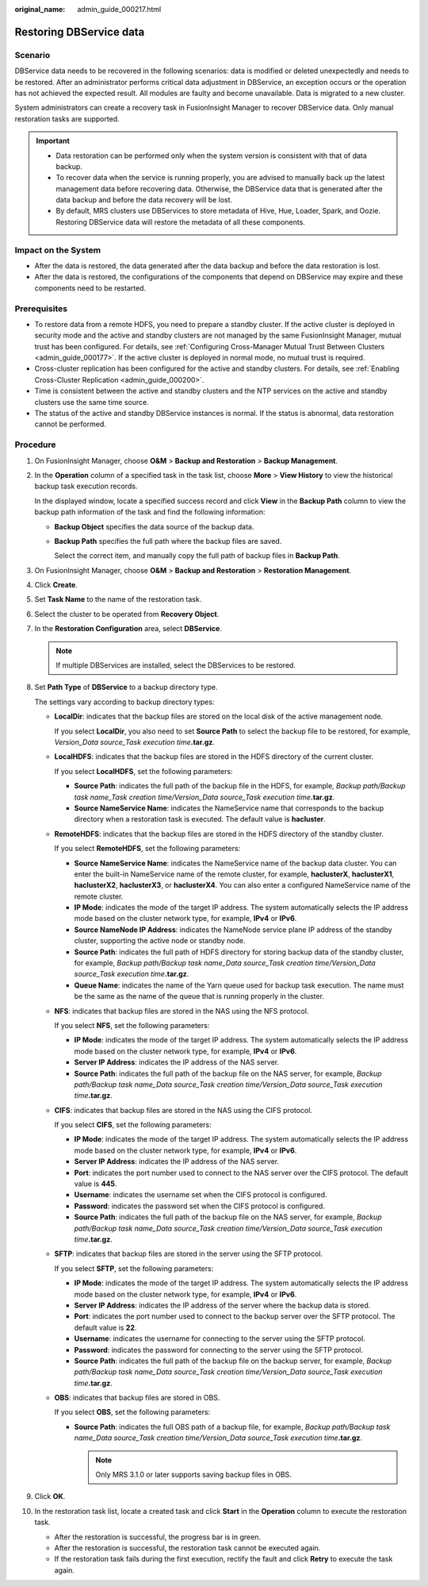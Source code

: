 :original_name: admin_guide_000217.html

.. _admin_guide_000217:

Restoring DBService data
========================

Scenario
--------

DBService data needs to be recovered in the following scenarios: data is modified or deleted unexpectedly and needs to be restored. After an administrator performs critical data adjustment in DBService, an exception occurs or the operation has not achieved the expected result. All modules are faulty and become unavailable. Data is migrated to a new cluster.

System administrators can create a recovery task in FusionInsight Manager to recover DBService data. Only manual restoration tasks are supported.

.. important::

   -  Data restoration can be performed only when the system version is consistent with that of data backup.
   -  To recover data when the service is running properly, you are advised to manually back up the latest management data before recovering data. Otherwise, the DBService data that is generated after the data backup and before the data recovery will be lost.
   -  By default, MRS clusters use DBServices to store metadata of Hive, Hue, Loader, Spark, and Oozie. Restoring DBService data will restore the metadata of all these components.

Impact on the System
--------------------

-  After the data is restored, the data generated after the data backup and before the data restoration is lost.
-  After the data is restored, the configurations of the components that depend on DBService may expire and these components need to be restarted.

Prerequisites
-------------

-  To restore data from a remote HDFS, you need to prepare a standby cluster. If the active cluster is deployed in security mode and the active and standby clusters are not managed by the same FusionInsight Manager, mutual trust has been configured. For details, see :ref:`Configuring Cross-Manager Mutual Trust Between Clusters <admin_guide_000177>`. If the active cluster is deployed in normal mode, no mutual trust is required.
-  Cross-cluster replication has been configured for the active and standby clusters. For details, see :ref:`Enabling Cross-Cluster Replication <admin_guide_000200>`.
-  Time is consistent between the active and standby clusters and the NTP services on the active and standby clusters use the same time source.

-  The status of the active and standby DBService instances is normal. If the status is abnormal, data restoration cannot be performed.

Procedure
---------

#. On FusionInsight Manager, choose **O&M** > **Backup and Restoration** > **Backup Management**.

#. In the **Operation** column of a specified task in the task list, choose **More** > **View History** to view the historical backup task execution records.

   In the displayed window, locate a specified success record and click **View** in the **Backup Path** column to view the backup path information of the task and find the following information:

   -  **Backup Object** specifies the data source of the backup data.

   -  **Backup Path** specifies the full path where the backup files are saved.

      Select the correct item, and manually copy the full path of backup files in **Backup Path**.

#. On FusionInsight Manager, choose **O&M** > **Backup and Restoration** > **Restoration Management**.

#. Click **Create**.

#. Set **Task Name** to the name of the restoration task.

#. Select the cluster to be operated from **Recovery Object**.

#. In the **Restoration Configuration** area, select **DBService**.

   .. note::

      If multiple DBServices are installed, select the DBServices to be restored.

#. Set **Path Type** of **DBService** to a backup directory type.

   The settings vary according to backup directory types:

   -  **LocalDir**: indicates that the backup files are stored on the local disk of the active management node.

      If you select **LocalDir**, you also need to set **Source Path** to select the backup file to be restored, for example, *Version_Data source_Task execution time*\ **.tar.gz**.

   -  **LocalHDFS**: indicates that the backup files are stored in the HDFS directory of the current cluster.

      If you select **LocalHDFS**, set the following parameters:

      -  **Source Path**: indicates the full path of the backup file in the HDFS, for example, *Backup path/Backup task name_Task creation time/Version_Data source_Task execution time*\ **.tar.gz**.
      -  **Source NameService Name**: indicates the NameService name that corresponds to the backup directory when a restoration task is executed. The default value is **hacluster**.

   -  **RemoteHDFS**: indicates that the backup files are stored in the HDFS directory of the standby cluster.

      If you select **RemoteHDFS**, set the following parameters:

      -  **Source NameService Name**: indicates the NameService name of the backup data cluster. You can enter the built-in NameService name of the remote cluster, for example, **haclusterX**, **haclusterX1**, **haclusterX2**, **haclusterX3**, or **haclusterX4**. You can also enter a configured NameService name of the remote cluster.
      -  **IP Mode**: indicates the mode of the target IP address. The system automatically selects the IP address mode based on the cluster network type, for example, **IPv4** or **IPv6**.
      -  **Source NameNode IP Address**: indicates the NameNode service plane IP address of the standby cluster, supporting the active node or standby node.
      -  **Source Path**: indicates the full path of HDFS directory for storing backup data of the standby cluster, for example, *Backup path/Backup task name_Data source_Task creation time/Version_Data source_Task execution time*\ **.tar.gz**.
      -  **Queue Name**: indicates the name of the Yarn queue used for backup task execution. The name must be the same as the name of the queue that is running properly in the cluster.

   -  **NFS**: indicates that backup files are stored in the NAS using the NFS protocol.

      If you select **NFS**, set the following parameters:

      -  **IP Mode**: indicates the mode of the target IP address. The system automatically selects the IP address mode based on the cluster network type, for example, **IPv4** or **IPv6**.

      -  **Server IP Address**: indicates the IP address of the NAS server.
      -  **Source Path**: indicates the full path of the backup file on the NAS server, for example, *Backup path/Backup task name_Data source_Task creation time/Version_Data source_Task execution time*\ **.tar.gz**.

   -  **CIFS**: indicates that backup files are stored in the NAS using the CIFS protocol.

      If you select **CIFS**, set the following parameters:

      -  **IP Mode**: indicates the mode of the target IP address. The system automatically selects the IP address mode based on the cluster network type, for example, **IPv4** or **IPv6**.

      -  **Server IP Address**: indicates the IP address of the NAS server.
      -  **Port**: indicates the port number used to connect to the NAS server over the CIFS protocol. The default value is **445**.
      -  **Username**: indicates the username set when the CIFS protocol is configured.
      -  **Password**: indicates the password set when the CIFS protocol is configured.
      -  **Source Path**: indicates the full path of the backup file on the NAS server, for example, *Backup path/Backup task name_Data source_Task creation time/Version_Data source_Task execution time*\ **.tar.gz**.

   -  **SFTP**: indicates that backup files are stored in the server using the SFTP protocol.

      If you select **SFTP**, set the following parameters:

      -  **IP Mode**: indicates the mode of the target IP address. The system automatically selects the IP address mode based on the cluster network type, for example, **IPv4** or **IPv6**.

      -  **Server IP Address**: indicates the IP address of the server where the backup data is stored.
      -  **Port**: indicates the port number used to connect to the backup server over the SFTP protocol. The default value is **22**.
      -  **Username**: indicates the username for connecting to the server using the SFTP protocol.
      -  **Password**: indicates the password for connecting to the server using the SFTP protocol.
      -  **Source Path**: indicates the full path of the backup file on the backup server, for example, *Backup path/Backup task name_Data source_Task creation time/Version_Data source_Task execution time*\ **.tar.gz**.

   -  **OBS**: indicates that backup files are stored in OBS.

      If you select **OBS**, set the following parameters:

      -  **Source Path**: indicates the full OBS path of a backup file, for example, *Backup path/Backup task name_Data source_Task creation time/Version_Data source_Task execution time*\ **.tar.gz**.

         .. note::

            Only MRS 3.1.0 or later supports saving backup files in OBS.

#. Click **OK**.

#. In the restoration task list, locate a created task and click **Start** in the **Operation** column to execute the restoration task.

   -  After the restoration is successful, the progress bar is in green.
   -  After the restoration is successful, the restoration task cannot be executed again.
   -  If the restoration task fails during the first execution, rectify the fault and click **Retry** to execute the task again.
